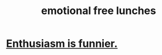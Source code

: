 :PROPERTIES:
:ID:       dca72b0d-ee2c-4666-8e87-4cf5bf58da98
:END:
#+title: emotional free lunches
* [[https://github.com/JeffreyBenjaminBrown/public_notes_with_github-navigable_links/blob/master/enthusiasm_is_funnier.org][Enthusiasm is funnier.]]
